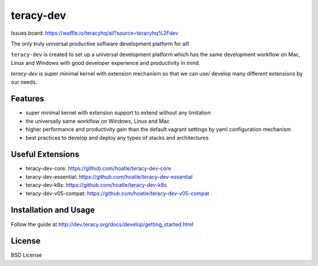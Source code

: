 teracy-dev
==========

.. image:: https://travis-ci.org/teracyhq/dev.svg?branch=develop
    :target: https://travis-ci.org/teracyhq/dev

Issues board: https://waffle.io/teracyhq/all?source=teracyhq%2Fdev


The only truly universal productive software development platform for all!


``teracy-dev`` is created to set up a universal development platform which has the same development
workflow on Mac, Linux and Windows with good developer experience and productivity in mind. 


`teracy-dev` is super minimal kernel with extension mechanism so that we can use/ develop many
different extensions by our needs.


Features
--------
- super minimal kernel with extension support to extend without any limitation
- the universally same workflow on Windows, Linux and Mac
- higher performance and productivity gain than the default vagrant settings by yaml configuration mechanism
- best practices to develop and deploy any types of stacks and architectures


Useful Extensions
-----------------

- teracy-dev-core: https://github.com/hoatle/teracy-dev-core
- teracy-dev-essential: https://github.com/hoatle/teracy-dev-essential
- teracy-dev-k8s: https://github.com/hoatle/teracy-dev-k8s
- teracy-dev-v05-compat: https://github.com/hoatle/teracy-dev-v05-compat


Installation and Usage
----------------------

Follow the guide at http://dev.teracy.org/docs/develop/getting_started.html


License
-------

BSD License
